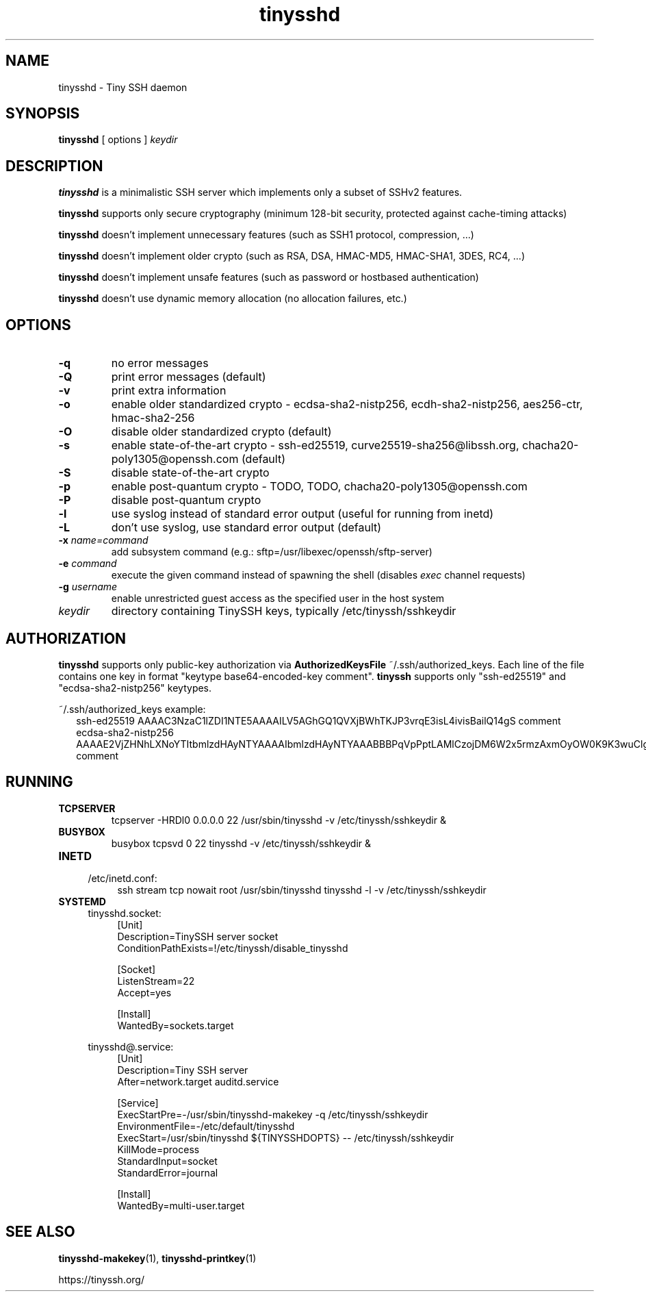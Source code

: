 .TH tinysshd 8
.SH NAME
tinysshd \- Tiny SSH daemon
.SH SYNOPSIS
.B tinysshd
[ options ]
.I keydir
.SH DESCRIPTION
.B tinysshd
is a minimalistic SSH server which implements only a subset of SSHv2 features.
.sp
.B tinysshd
supports only secure cryptography (minimum 128\-bit security, protected against cache\-timing attacks)
.sp
.B tinysshd
doesn't implement unnecessary features (such as SSH1 protocol, compression, ...)
.sp
.B tinysshd
doesn't implement older crypto (such as RSA, DSA, HMAC\-MD5, HMAC\-SHA1, 3DES, RC4, ...)
.sp
.B tinysshd
doesn't implement unsafe features (such as password or hostbased authentication)
.sp
.B tinysshd
doesn't use dynamic memory allocation (no allocation failures, etc.)
.SH OPTIONS
.TP
.B \-q
no error messages
.TP
.B \-Q
print error messages (default)
.TP
.B \-v
print extra information
.TP
.B \-o
enable older standardized crypto \- ecdsa\-sha2\-nistp256, ecdh\-sha2\-nistp256, aes256\-ctr, hmac\-sha2\-256
.TP
.B \-O
disable older standardized crypto (default)
.TP
.B \-s
enable state\-of\-the\-art crypto \- ssh\-ed25519, curve25519\-sha256@libssh.org, chacha20\-poly1305@openssh.com (default)
.TP
.B \-S
disable state\-of\-the\-art crypto
.TP
.B \-p
enable post\-quantum crypto \- TODO, TODO, chacha20\-poly1305@openssh.com
.TP
.B \-P
disable post\-quantum crypto
.TP
.B \-l
use syslog instead of standard error output (useful for running from inetd)
.TP
.B \-L
don't use syslog, use standard error output (default)
.TP
.B \-x \fIname=command
add subsystem command (e.g.: sftp=/usr/libexec/openssh/sftp\-server)
.TP
.B \-e \fIcommand
execute the given command instead of spawning the shell (disables \fIexec\fR channel requests)
.TP
.B \-g \fIusername
enable unrestricted guest access as the specified user in the host system
.TP
.I keydir
directory containing TinySSH keys, typically /etc/tinyssh/sshkeydir
.SH AUTHORIZATION
.B tinysshd
supports only public-key authorization via
.B AuthorizedKeysFile
~/.ssh/authorized_keys. Each line of the file contains one key in format "keytype base64-encoded-key comment".
.B tinyssh
supports only "ssh-ed25519" and "ecdsa-sha2-nistp256" keytypes.
.sp
~/.ssh/authorized_keys example:
.nf
.RS 2
ssh-ed25519 AAAAC3NzaC1lZDI1NTE5AAAAILV5AGhGQ1QVXjBWhTKJP3vrqE3isL4ivisBailQ14gS comment
ecdsa-sha2-nistp256 AAAAE2VjZHNhLXNoYTItbmlzdHAyNTYAAAAIbmlzdHAyNTYAAABBBPqVpPptLAMlCzojDM6W2x5rmzAxmOyOW0K9K3wuClgqMeguHg82Ju6IrA2YP76vhjhU8atfjM+tsfTXgplEo4o= comment
.RE
.SH RUNNING
.TP
.B TCPSERVER
tcpserver \-HRDl0 0.0.0.0 22 /usr/sbin/tinysshd \-v /etc/tinyssh/sshkeydir &
.TP
.B BUSYBOX
busybox tcpsvd 0 22 tinysshd \-v /etc/tinyssh/sshkeydir &
.TP
.B INETD
.RS 4
/etc/inetd.conf:
.RS 4
ssh stream tcp nowait root /usr/sbin/tinysshd tinysshd \-l \-v /etc/tinyssh/sshkeydir
.RE
.RE
.TP
.B SYSTEMD
.RS 4
tinysshd.socket:
.RS 4
.nf
[Unit]
Description=TinySSH server socket
ConditionPathExists=!/etc/tinyssh/disable_tinysshd

[Socket]
ListenStream=22
Accept=yes

[Install]
WantedBy=sockets.target
.fi
.RE
.RE
.sp
.RS 4
tinysshd@.service:
.RS 4
.nf
[Unit]
Description=Tiny SSH server
After=network.target auditd.service

[Service]
ExecStartPre=\-/usr/sbin/tinysshd\-makekey \-q /etc/tinyssh/sshkeydir
EnvironmentFile=\-/etc/default/tinysshd
ExecStart=/usr/sbin/tinysshd ${TINYSSHDOPTS} \-\- /etc/tinyssh/sshkeydir
KillMode=process
StandardInput=socket
StandardError=journal

[Install]
WantedBy=multi\-user.target
.fi
.RE
.RE
.SH SEE ALSO
.BR tinysshd\-makekey (1),
.BR tinysshd\-printkey (1)
.sp
.nf
https://tinyssh.org/
.fi
